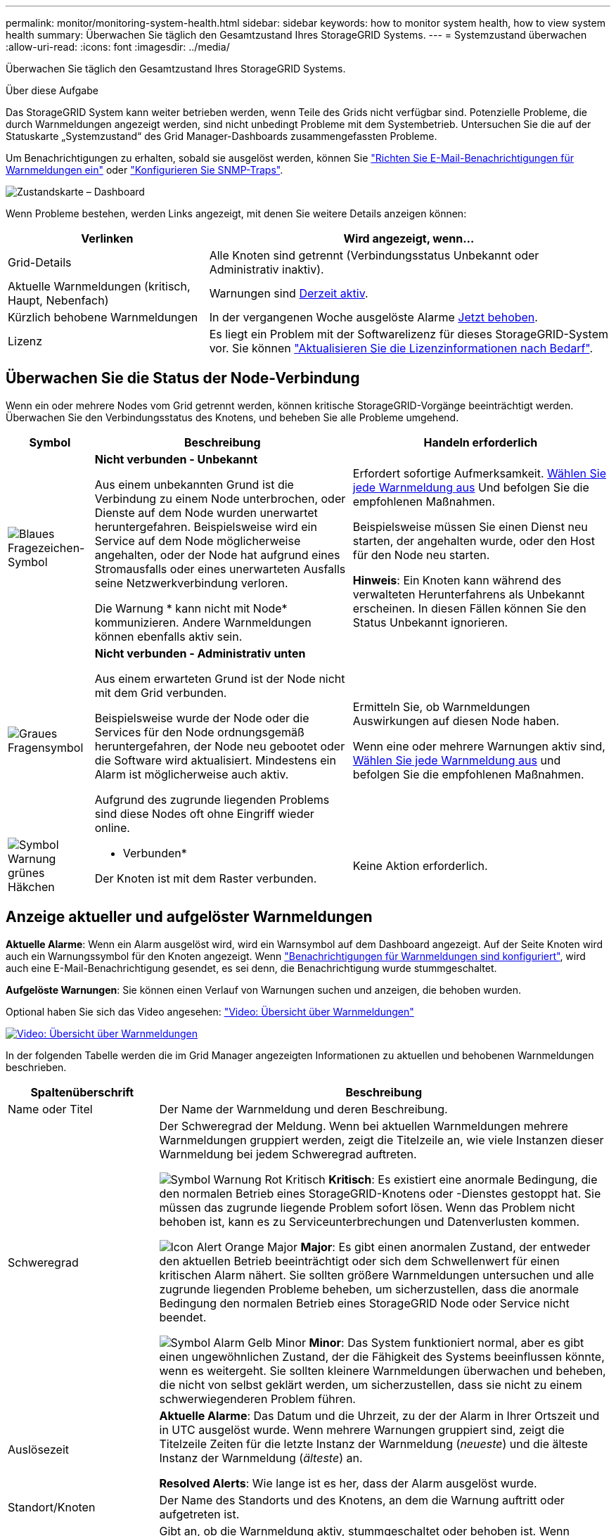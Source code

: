 ---
permalink: monitor/monitoring-system-health.html 
sidebar: sidebar 
keywords: how to monitor system health, how to view system health 
summary: Überwachen Sie täglich den Gesamtzustand Ihres StorageGRID Systems. 
---
= Systemzustand überwachen
:allow-uri-read: 
:icons: font
:imagesdir: ../media/


[role="lead"]
Überwachen Sie täglich den Gesamtzustand Ihres StorageGRID Systems.

.Über diese Aufgabe
Das StorageGRID System kann weiter betrieben werden, wenn Teile des Grids nicht verfügbar sind. Potenzielle Probleme, die durch Warnmeldungen angezeigt werden, sind nicht unbedingt Probleme mit dem Systembetrieb. Untersuchen Sie die auf der Statuskarte „Systemzustand“ des Grid Manager-Dashboards zusammengefassten Probleme.

Um Benachrichtigungen zu erhalten, sobald sie ausgelöst werden, können Sie https://docs.netapp.com/us-en/storagegrid-appliances/installconfig/setting-up-email-notifications-for-alerts.html["Richten Sie E-Mail-Benachrichtigungen für Warnmeldungen ein"^] oder link:using-snmp-monitoring.html["Konfigurieren Sie SNMP-Traps"].

image::../media/health_status_card.png[Zustandskarte – Dashboard]

Wenn Probleme bestehen, werden Links angezeigt, mit denen Sie weitere Details anzeigen können:

[cols="1a,2a"]
|===
| Verlinken | Wird angezeigt, wenn... 


 a| 
Grid-Details
 a| 
Alle Knoten sind getrennt (Verbindungsstatus Unbekannt oder Administrativ inaktiv).



 a| 
Aktuelle Warnmeldungen (kritisch, Haupt, Nebenfach)
 a| 
Warnungen sind <<Anzeige aktueller und aufgelöster Warnmeldungen,Derzeit aktiv>>.



 a| 
Kürzlich behobene Warnmeldungen
 a| 
In der vergangenen Woche ausgelöste Alarme <<Anzeige aktueller und aufgelöster Warnmeldungen,Jetzt behoben>>.



 a| 
Lizenz
 a| 
Es liegt ein Problem mit der Softwarelizenz für dieses StorageGRID-System vor. Sie können link:../admin/updating-storagegrid-license-information.html["Aktualisieren Sie die Lizenzinformationen nach Bedarf"].

|===


== Überwachen Sie die Status der Node-Verbindung

Wenn ein oder mehrere Nodes vom Grid getrennt werden, können kritische StorageGRID-Vorgänge beeinträchtigt werden. Überwachen Sie den Verbindungsstatus des Knotens, und beheben Sie alle Probleme umgehend.

[cols="1a,3a,3a"]
|===
| Symbol | Beschreibung | Handeln erforderlich 


 a| 
image:../media/icon_alarm_blue_unknown.png["Blaues Fragezeichen-Symbol"]
 a| 
*Nicht verbunden - Unbekannt*

Aus einem unbekannten Grund ist die Verbindung zu einem Node unterbrochen, oder Dienste auf dem Node wurden unerwartet heruntergefahren. Beispielsweise wird ein Service auf dem Node möglicherweise angehalten, oder der Node hat aufgrund eines Stromausfalls oder eines unerwarteten Ausfalls seine Netzwerkverbindung verloren.

Die Warnung * kann nicht mit Node* kommunizieren. Andere Warnmeldungen können ebenfalls aktiv sein.
 a| 
Erfordert sofortige Aufmerksamkeit. <<Anzeige aktueller und aufgelöster Warnmeldungen,Wählen Sie jede Warnmeldung aus>> Und befolgen Sie die empfohlenen Maßnahmen.

Beispielsweise müssen Sie einen Dienst neu starten, der angehalten wurde, oder den Host für den Node neu starten.

*Hinweis*: Ein Knoten kann während des verwalteten Herunterfahrens als Unbekannt erscheinen. In diesen Fällen können Sie den Status Unbekannt ignorieren.



 a| 
image:../media/icon_alarm_gray_administratively_down.png["Graues Fragensymbol"]
 a| 
*Nicht verbunden - Administrativ unten*

Aus einem erwarteten Grund ist der Node nicht mit dem Grid verbunden.

Beispielsweise wurde der Node oder die Services für den Node ordnungsgemäß heruntergefahren, der Node neu gebootet oder die Software wird aktualisiert. Mindestens ein Alarm ist möglicherweise auch aktiv.

Aufgrund des zugrunde liegenden Problems sind diese Nodes oft ohne Eingriff wieder online.
 a| 
Ermitteln Sie, ob Warnmeldungen Auswirkungen auf diesen Node haben.

Wenn eine oder mehrere Warnungen aktiv sind, <<Anzeige aktueller und aufgelöster Warnmeldungen,Wählen Sie jede Warnmeldung aus>> und befolgen Sie die empfohlenen Maßnahmen.



 a| 
image:../media/icon_alert_green_checkmark.png["Symbol Warnung grünes Häkchen"]
 a| 
* Verbunden*

Der Knoten ist mit dem Raster verbunden.
 a| 
Keine Aktion erforderlich.

|===


== Anzeige aktueller und aufgelöster Warnmeldungen

*Aktuelle Alarme*: Wenn ein Alarm ausgelöst wird, wird ein Warnsymbol auf dem Dashboard angezeigt. Auf der Seite Knoten wird auch ein Warnungssymbol für den Knoten angezeigt. Wenn link:email-alert-notifications.html["Benachrichtigungen für Warnmeldungen sind konfiguriert"], wird auch eine E-Mail-Benachrichtigung gesendet, es sei denn, die Benachrichtigung wurde stummgeschaltet.

*Aufgelöste Warnungen*: Sie können einen Verlauf von Warnungen suchen und anzeigen, die behoben wurden.

Optional haben Sie sich das Video angesehen: https://netapp.hosted.panopto.com/Panopto/Pages/Viewer.aspx?id=2eea81c5-8323-417f-b0a0-b1ff008506c1["Video: Übersicht über Warnmeldungen"^]

[link=https://netapp.hosted.panopto.com/Panopto/Pages/Viewer.aspx?id=2eea81c5-8323-417f-b0a0-b1ff008506c1]
image::../media/video-screenshot-alert-overview-118.png[Video: Übersicht über Warnmeldungen]

In der folgenden Tabelle werden die im Grid Manager angezeigten Informationen zu aktuellen und behobenen Warnmeldungen beschrieben.

[cols="1a,3a"]
|===
| Spaltenüberschrift | Beschreibung 


 a| 
Name oder Titel
 a| 
Der Name der Warnmeldung und deren Beschreibung.



 a| 
Schweregrad
 a| 
Der Schweregrad der Meldung. Wenn bei aktuellen Warnmeldungen mehrere Warnmeldungen gruppiert werden, zeigt die Titelzeile an, wie viele Instanzen dieser Warnmeldung bei jedem Schweregrad auftreten.

image:../media/icon_alert_red_critical.png["Symbol Warnung Rot Kritisch"] *Kritisch*: Es existiert eine anormale Bedingung, die den normalen Betrieb eines StorageGRID-Knotens oder -Dienstes gestoppt hat. Sie müssen das zugrunde liegende Problem sofort lösen. Wenn das Problem nicht behoben ist, kann es zu Serviceunterbrechungen und Datenverlusten kommen.

image:../media/icon_alert_orange_major.png["Icon Alert Orange Major"] *Major*: Es gibt einen anormalen Zustand, der entweder den aktuellen Betrieb beeinträchtigt oder sich dem Schwellenwert für einen kritischen Alarm nähert. Sie sollten größere Warnmeldungen untersuchen und alle zugrunde liegenden Probleme beheben, um sicherzustellen, dass die anormale Bedingung den normalen Betrieb eines StorageGRID Node oder Service nicht beendet.

image:../media/icon_alert_yellow_minor.png["Symbol Alarm Gelb Minor"] *Minor*: Das System funktioniert normal, aber es gibt einen ungewöhnlichen Zustand, der die Fähigkeit des Systems beeinflussen könnte, wenn es weitergeht. Sie sollten kleinere Warnmeldungen überwachen und beheben, die nicht von selbst geklärt werden, um sicherzustellen, dass sie nicht zu einem schwerwiegenderen Problem führen.



 a| 
Auslösezeit
 a| 
*Aktuelle Alarme*: Das Datum und die Uhrzeit, zu der der Alarm in Ihrer Ortszeit und in UTC ausgelöst wurde. Wenn mehrere Warnungen gruppiert sind, zeigt die Titelzeile Zeiten für die letzte Instanz der Warnmeldung (_neueste_) und die älteste Instanz der Warnmeldung (_älteste_) an.

*Resolved Alerts*: Wie lange ist es her, dass der Alarm ausgelöst wurde.



 a| 
Standort/Knoten
 a| 
Der Name des Standorts und des Knotens, an dem die Warnung auftritt oder aufgetreten ist.



 a| 
Status
 a| 
Gibt an, ob die Warnmeldung aktiv, stummgeschaltet oder behoben ist. Wenn mehrere Warnungen gruppiert sind und *Alle Alarme* in der Dropdown-Liste ausgewählt ist, zeigt die Titelzeile an, wie viele Instanzen dieser Warnung aktiv sind und wie viele Instanzen zum Schweigen gebracht wurden.



 a| 
Behobene Zeit (nur behobene Warnmeldungen)
 a| 
Wie lange zuvor wurde die Warnung behoben.



 a| 
Aktuelle Werte oder _Datenwerte_
 a| 
Der Wert der Metrik, der den Auslöser der Meldung verursacht hat. Für manche Warnmeldungen werden zusätzliche Werte angezeigt, die Ihnen helfen, die Warnmeldung zu verstehen und zu untersuchen. Die Werte für eine Meldung mit * Objekt-Datenspeicher* enthalten beispielsweise den Prozentsatz des verwendeten Festplattenspeichers, die Gesamtmenge des Speicherplatzes und die Menge des verwendeten Festplattenspeichers.

*Hinweis:* Wenn mehrere aktuelle Warnungen gruppiert werden, werden die aktuellen Werte nicht in der Titelzeile angezeigt.



 a| 
Ausgelöste Werte (nur gelöste Warnmeldungen)
 a| 
Der Wert der Metrik, der den Auslöser der Meldung verursacht hat. Für manche Warnmeldungen werden zusätzliche Werte angezeigt, die Ihnen helfen, die Warnmeldung zu verstehen und zu untersuchen. Die Werte für eine Meldung mit * Objekt-Datenspeicher* enthalten beispielsweise den Prozentsatz des verwendeten Festplattenspeichers, die Gesamtmenge des Speicherplatzes und die Menge des verwendeten Festplattenspeichers.

|===
.Schritte
. Wählen Sie den Link *Aktuelle Alarme* oder *gelöste Warnmeldungen* aus, um eine Liste der Warnungen in diesen Kategorien anzuzeigen. Sie können die Details für eine Warnmeldung auch anzeigen, indem Sie *Nodes* > *_Node_* > *Übersicht* auswählen und dann die Warnmeldung aus der Tabelle Alerts auswählen.
+
Standardmäßig werden aktuelle Warnmeldungen wie folgt angezeigt:

+
** Die zuletzt ausgelösten Warnmeldungen werden zuerst angezeigt.
** Mehrere Warnmeldungen desselben Typs werden als Gruppe angezeigt.
** Alarme, die stummgeschaltet wurden, werden nicht angezeigt.
** Wenn für eine bestimmte Warnmeldung auf einem bestimmten Node die Schwellenwerte für mehr als einen Schweregrad erreicht werden, wird nur die schwerste Warnmeldung angezeigt. Wenn also Alarmschwellenwerte für kleinere, größere und kritische Schweregrade erreicht werden, wird nur die kritische Warnung angezeigt.
+
Die Seite Aktuelle Warnmeldungen wird alle zwei Minuten aktualisiert.



. Wählen Sie zum erweitern von Warengruppen das Menü ausimage:../media/icon_alert_caret_down.png["Nach unten fahrlässiges Symbol"]. Um einzelne Warnungen in einer Gruppe auszublenden, wählen Sie das up-Caret ausimage:../media/icon_alert_caret_up.png["Nach-oben-Symbol"], oder wählen Sie den Namen der Gruppe aus.
. Um einzelne Warnungen anstelle von Warengruppen anzuzeigen, deaktivieren Sie das Kontrollkästchen *Gruppenwarnungen*.
. Um aktuelle Warnmeldungen oder Warnungsgruppen zu sortieren, wählen Sie die nach-oben-/nach-unten-Pfeile image:../media/icon_alert_sort_column.png["Sortieren Sie das Symbol für die Pfeile"] in jeder Spaltenüberschrift aus.
+
** Wenn *Group Alerts* ausgewählt ist, werden sowohl die Warnungsgruppen als auch die einzelnen Alarme innerhalb jeder Gruppe sortiert. Sie können beispielsweise die Warnungen in einer Gruppe nach *Zeit ausgelöst* sortieren, um die aktuellste Instanz eines bestimmten Alarms zu finden.
** Wenn *Group Alerts* gelöscht wird, wird die gesamte Liste der Alerts sortiert. Beispielsweise können Sie alle Warnungen nach *Node/Site* sortieren, um alle Warnungen anzuzeigen, die einen bestimmten Knoten betreffen.


. Um aktuelle Warnmeldungen nach Status (*Alle Alarme*, *aktiv* oder *quittiert*) zu filtern, verwenden Sie das Dropdown-Menü oben in der Tabelle.
+
Siehe link:silencing-alert-notifications.html["Benachrichtigung über Stille"].

. So sortieren Sie behobene Warnmeldungen:
+
** Wählen Sie im Dropdown-Menü *When Triggered* einen Zeitraum aus.
** Wählen Sie eine oder mehrere Schweregrade aus dem Dropdown-Menü *Schweregrad* aus.
** Wählen Sie im Dropdown-Menü *Warnregel* eine oder mehrere Standard- oder benutzerdefinierte Warnungsregeln aus, um nach aufgelösten Warnmeldungen zu filtern, die mit einer bestimmten Alarmregel zusammenhängen.
** Wählen Sie im Dropdown-Menü *Node* einen oder mehrere Knoten aus, um nach aufgelösten Warnmeldungen zu filtern, die mit einem bestimmten Knoten verbunden sind.


. Um Details für eine bestimmte Warnmeldung anzuzeigen, wählen Sie die Warnmeldung aus. Ein Dialogfeld enthält Details und empfohlene Aktionen für die ausgewählte Warnmeldung.
. (Optional) Wählen Sie für einen bestimmten Alarm die Option Diese Warnung stummschalten, um die Alarmregel, die diese Warnung ausgelöst hat, stummzuschalten.
+
Sie müssen über den verfügenlink:../admin/admin-group-permissions.html["Managen von Warnmeldungen oder Root-Zugriffsberechtigungen"], um eine Warnungsregel stumm zu schalten.

+

CAUTION: Seien Sie vorsichtig, wenn Sie sich entscheiden, eine Alarmregel zu stummzuschalten. Wenn eine Alarmregel stumm geschaltet ist, können Sie ein zugrunde liegendes Problem möglicherweise erst erkennen, wenn ein kritischer Vorgang abgeschlossen wird.

. So zeigen Sie die aktuellen Bedingungen für die Meldungsregel an:
+
.. Wählen Sie aus den Warnungsdetails *Bedingungen anzeigen*.
+
Es wird ein Popup-Fenster mit dem Prometheus-Ausdruck für jeden definierten Schweregrad angezeigt.

.. Um das Popup-Fenster zu schließen, klicken Sie außerhalb des Popup-Dialogfenster auf eine beliebige Stelle.


. Wählen Sie optional *Regel bearbeiten*, um die Warnungsregel zu bearbeiten, die diese Warnung ausgelöst hat.
+
Sie müssen über den verfügenlink:../admin/admin-group-permissions.html["Managen von Warnmeldungen oder Root-Zugriffsberechtigungen"], um eine Warnungsregel zu bearbeiten.

+

CAUTION: Seien Sie vorsichtig, wenn Sie sich entscheiden, eine Warnungsregel zu bearbeiten. Wenn Sie die Triggerwerte ändern, können Sie möglicherweise ein zugrunde liegendes Problem erst erkennen, wenn ein kritischer Vorgang nicht abgeschlossen werden kann.

. Um die Alarmdetails zu schließen, wählen Sie *Schließen*.

